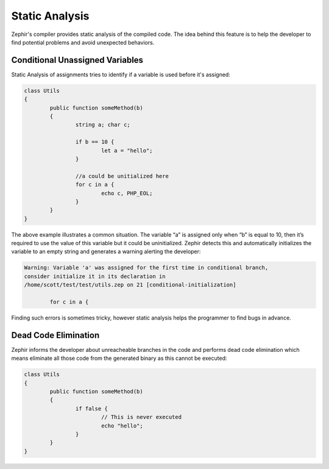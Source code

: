 Static Analysis
===============
Zephir's compiler provides static analysis of the compiled code.
The idea behind this feature is to help the developer to find potential problems and
avoid unexpected behaviors.

Conditional Unassigned Variables
^^^^^^^^^^^^^^^^^^^^^^^^^^^^^^^^
Static Analysis of assignments tries to identify if a variable is used before it's assigned:

.. code-block:: zephir

	class Utils
	{
 		public function someMethod(b)
 		{
   			string a; char c;

			if b == 10 {
				let a = "hello";
			}

			//a could be unitialized here
			for c in a {
				echo c, PHP_EOL;
			}
		}
	}

The above example illustrates a common situation. The variable “a” is assigned only when “b”
is equal to 10, then it’s required to use the value of this variable but it could be uninitialized.
Zephir detects this and automatically initializes the variable to an empty string and generates
a warning alerting the developer:

.. code-block:: html

	Warning: Variable 'a' was assigned for the first time in conditional branch,
 	consider initialize it in its declaration in
	/home/scott/test/test/utils.zep on 21 [conditional-initialization]

		for c in a {

Finding such errors is sometimes tricky, however static analysis helps the programmer
to find bugs in advance.

Dead Code Elimination
^^^^^^^^^^^^^^^^^^^^^
Zephir informs the developer about unreacheable branches in the code and performs
dead code elimination which means eliminate all those code from the generated binary as
this cannot be executed:

.. code-block:: zephir

	class Utils
	{
 		public function someMethod(b)
 		{
   			if false {
				// This is never executed
				echo "hello";
			}
		}
	}
